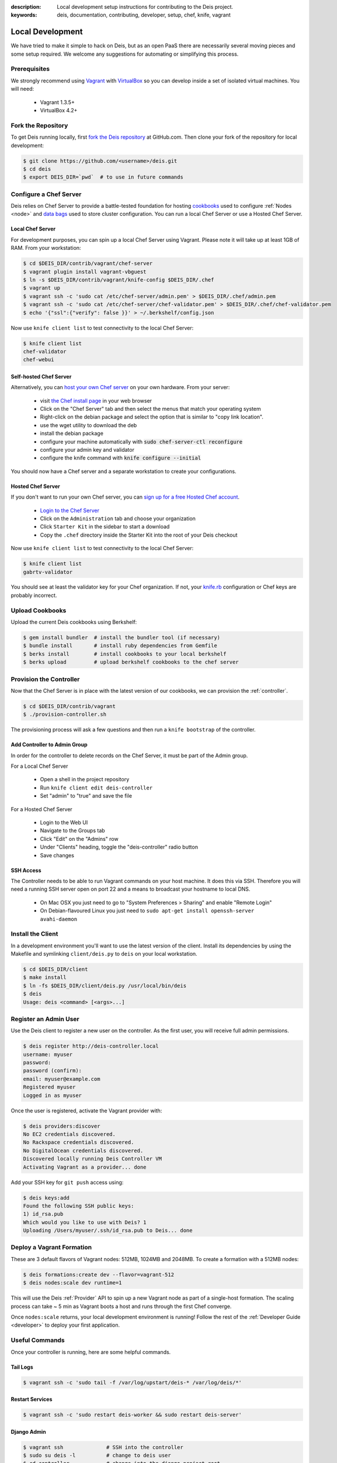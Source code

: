 :description: Local development setup instructions for contributing to the Deis project.
:keywords: deis, documentation, contributing, developer, setup, chef, knife, vagrant

.. _localdev:

Local Development
=================
We have tried to make it simple to hack on Deis, but as an open PaaS 
there are necessarily several moving pieces and some setup required. 
We welcome any suggestions for automating or simplifying this process.

Prerequisites
-------------
We strongly recommend using `Vagrant`_ with `VirtualBox`_ so you can 
develop inside a set of isolated virtual machines. You will need:

 * Vagrant 1.3.5+
 * VirtualBox 4.2+

Fork the Repository
-------------------
To get Deis running locally, first `fork the Deis repository`_ at GitHub.com.
Then clone your fork of the repository for local development:

.. code-block:: console

	$ git clone https://github.com/<username>/deis.git
	$ cd deis
	$ export DEIS_DIR=`pwd`  # to use in future commands

Configure a Chef Server
-----------------------
Deis relies on Chef Server to provide a battle-tested foundation for
hosting `cookbooks`_ used to configure :ref:`Nodes <node>` and
`data bags`_ used to store cluster configuration.
You can run a local Chef Server or use a Hosted Chef Server.

Local Chef Server
`````````````````
For development purposes, you can spin up a local Chef Server using Vagrant.
Please note it will take up at least 1GB of RAM.  From your workstation:

.. code-block:: console

    $ cd $DEIS_DIR/contrib/vagrant/chef-server
    $ vagrant plugin install vagrant-vbguest
    $ ln -s $DEIS_DIR/contrib/vagrant/knife-config $DEIS_DIR/.chef
    $ vagrant up
    $ vagrant ssh -c 'sudo cat /etc/chef-server/admin.pem' > $DEIS_DIR/.chef/admin.pem
    $ vagrant ssh -c 'sudo cat /etc/chef-server/chef-validator.pem' > $DEIS_DIR/.chef/chef-validator.pem
    $ echo '{"ssl":{"verify": false }}' > ~/.berkshelf/config.json

Now use ``knife client list`` to test connectivity to the local Chef Server:

.. code-block:: console

    $ knife client list
    chef-validator
    chef-webui

Self-hosted Chef Server
```````````````````````

Alternatively, you can `host your own Chef server`_ on your own hardware.
From your server:

 * visit `the Chef install page`_ in your web browser
 * Click on the "Chef Server" tab and then select the menus that match your operating system
 * Right-click on the debian package and select the option that is similar to "copy link location".
 * use the wget utility to download the deb
 * install the debian package
 * configure your machine automatically with :code:`sudo chef-server-ctl reconfigure`
 * configure your admin key and validator
 * configure the knife command with :code:`knife configure --initial`

You should now have a Chef server and a separate workstation to create your configurations.

Hosted Chef Server
``````````````````
If you don't want to run your own Chef server, you can
`sign up for a free Hosted Chef account`_.

 * `Login to the Chef Server <https://preview.opscode.com/login>`_
 * Click on the ``Administration`` tab and choose your organization
 * Click ``Starter Kit`` in the sidebar to start a download
 * Copy the ``.chef`` directory inside the Starter Kit into the root of your Deis checkout

Now use ``knife client list`` to test connectivity to the local Chef Server:

.. code-block:: console

    $ knife client list
    gabrtv-validator

You should see at least the validator key for your Chef organization.
If not, your `knife.rb`_ configuration or Chef keys are probably incorrect.

Upload Cookbooks
----------------
Upload the current Deis cookbooks using Berkshelf:

.. code-block:: console

    $ gem install bundler  # install the bundler tool (if necessary)
    $ bundle install       # install ruby dependencies from Gemfile
    $ berks install        # install cookbooks to your local berkshelf
    $ berks upload         # upload berkshelf cookbooks to the chef server

Provision the Controller
------------------------
Now that the Chef Server is in place with the latest version of our cookbooks,
we can provision the :ref:`controller`.

.. code-block:: console

    $ cd $DEIS_DIR/contrib/vagrant
    $ ./provision-controller.sh

The provisioning process will ask a few questions and then run a
``knife bootstrap`` of the controller.

Add Controller to Admin Group
`````````````````````````````
In order for the controller to delete records on the Chef Server,
it must be part of the Admin group.

For a Local Chef Server

 * Open a shell in the project repository
 * Run ``knife client edit deis-controller``
 * Set "admin" to "true" and save the file

For a Hosted Chef Server

 * Login to the Web UI
 * Navigate to the Groups tab 
 * Click "Edit" on the "Admins" row
 * Under "Clients" heading, toggle the "deis-controller" radio button
 * Save changes

SSH Access
``````````
The Controller needs to be able to run Vagrant commands on your host machine. 
It does this via SSH. Therefore you will need a running SSH server open on port 22
and a means to broadcast your hostname to local DNS.

 * On Mac OSX you just need to go to "System Preferences > Sharing" and enable "Remote Login"
 * On Debian-flavoured Linux you just need to ``sudo apt-get install openssh-server avahi-daemon``

Install the Client
------------------
In a development environment you'll want to use the latest version of the client.
Install its dependencies by using the Makefile and symlinking ``client/deis.py`` to ``deis`` on your local workstation.

.. code-block:: console

    $ cd $DEIS_DIR/client
    $ make install
    $ ln -fs $DEIS_DIR/client/deis.py /usr/local/bin/deis
    $ deis
    Usage: deis <command> [<args>...]

Register an Admin User
----------------------
Use the Deis client to register a new user on the controller.
As the first user, you will receive full admin permissions.

.. code-block:: console

    $ deis register http://deis-controller.local
    username: myuser
    password:
    password (confirm):
    email: myuser@example.com
    Registered myuser
    Logged in as myuser

Once the user is registered, activate the Vagrant provider with:

.. code-block:: console

    $ deis providers:discover
    No EC2 credentials discovered.
    No Rackspace credentials discovered.
    No DigitalOcean credentials discovered.
    Discovered locally running Deis Controller VM
    Activating Vagrant as a provider... done

Add your SSH key for ``git push`` access using:

.. code-block:: console

    $ deis keys:add
    Found the following SSH public keys:
    1) id_rsa.pub
    Which would you like to use with Deis? 1
    Uploading /Users/myuser/.ssh/id_rsa.pub to Deis... done

Deploy a Vagrant Formation
--------------------------
These are 3 default flavors of Vagrant nodes: 512MB, 1024MB and 2048MB.
To create a formation with a 512MB nodes:

.. code-block:: console

    $ deis formations:create dev --flavor=vagrant-512
    $ deis nodes:scale dev runtime=1

This will use the Deis :ref:`Provider` API to spin up a new Vagrant node as
part of a single-host formation.  The scaling process can take ~ 5 min
as Vagrant boots a host and runs through the first Chef converge.

Once ``nodes:scale`` returns, your local development environment is running!
Follow the rest of the :ref:`Developer Guide <developer>` to 
deploy your first application.

Useful Commands
---------------
Once your controller is running, here are some helpful commands.

Tail Logs
`````````
.. code-block:: console

    $ vagrant ssh -c 'sudo tail -f /var/log/upstart/deis-* /var/log/deis/*'

Restart Services
````````````````
.. code-block:: console

    $ vagrant ssh -c 'sudo restart deis-worker && sudo restart deis-server'

Django Admin
````````````
.. code-block:: console

    $ vagrant ssh              # SSH into the controller
    $ sudo su deis -l          # change to deis user
    $ cd controller            # change into the django project root
    $ source venv/bin/activate # activate python virtualenv
    $ ./manage.py shell        # get a django shell

Have commands other Deis developers might find useful? Send us a PR!

Standards & Test Coverage
-------------------------
When changing Python code in the Deis project, keep in mind our :ref:`standards`.
Specifically, when you change local code, you must run
``make flake8 && make coverage``, then check the HTML report to see
that test coverage has improved as a result of your changes and new unit tests.

.. code-block:: console

	$ make flake8
	flake8
	./api/models.py:17:1: F401 'Group' imported but unused
	./api/models.py:81:1: F841 local variable 'result' is assigned to but never used
	make: *** [flake8] Error 1
	$
	$ make coverage
	coverage run manage.py test api celerytasks client web
	Creating test database for alias 'default'...
	...................ss
	----------------------------------------------------------------------
	Ran 21 tests in 18.135s

	OK (skipped=2)
	Destroying test database for alias 'default'...
	coverage html
	$ head -n 25 htmlcov/index.html | grep pc_cov
	            <span class='pc_cov'>81%</span>

Pull Requests
-------------
Please create a GitHub `pull request`_ for any code changes that will benefit Deis users
in general. This workflow helps changesets map well to discrete features.

Creating a pull request on the Deis repository also runs a Travis CI build to
ensure the pull request doesn't break any tests or reduce code coverage.

Cookbook Development
--------------------
If you want to modify Deis' Chef recipes, you should also clone the `deis-cookbook`_
repository:

.. code-block:: console

	$ git clone -q https://github.com/opdemand/deis-cookbook.git

Please see `deis-cookbook`_ for information about contributing Chef code to Deis.

.. _`Vagrant`: http://www.vagrantup.com/
.. _`VirtualBox`: https://www.virtualbox.org/
.. _`host your own chef server`: https://www.digitalocean.com/community/articles/how-to-install-a-chef-server-workstation-and-client-on-ubuntu-vps-instances
.. _`the Chef install page`: http://www.getchef.com/chef/install/
.. _`sign up for a free Hosted Chef account`: https://getchef.opscode.com/signup
.. _`knife.rb`: http://docs.opscode.com/config_rb_knife.html
.. _`cookbooks`: http://docs.opscode.com/essentials_cookbooks.html
.. _`data bags`: http://docs.opscode.com/essentials_data_bags.html
.. _`fork the Deis repository`: https://github.com/opdemand/deis/fork
.. _`deis-cookbook`: https://github.com/opdemand/deis-cookbook
.. _`pull request`: https://github.com/opdemand/deis/pulls
